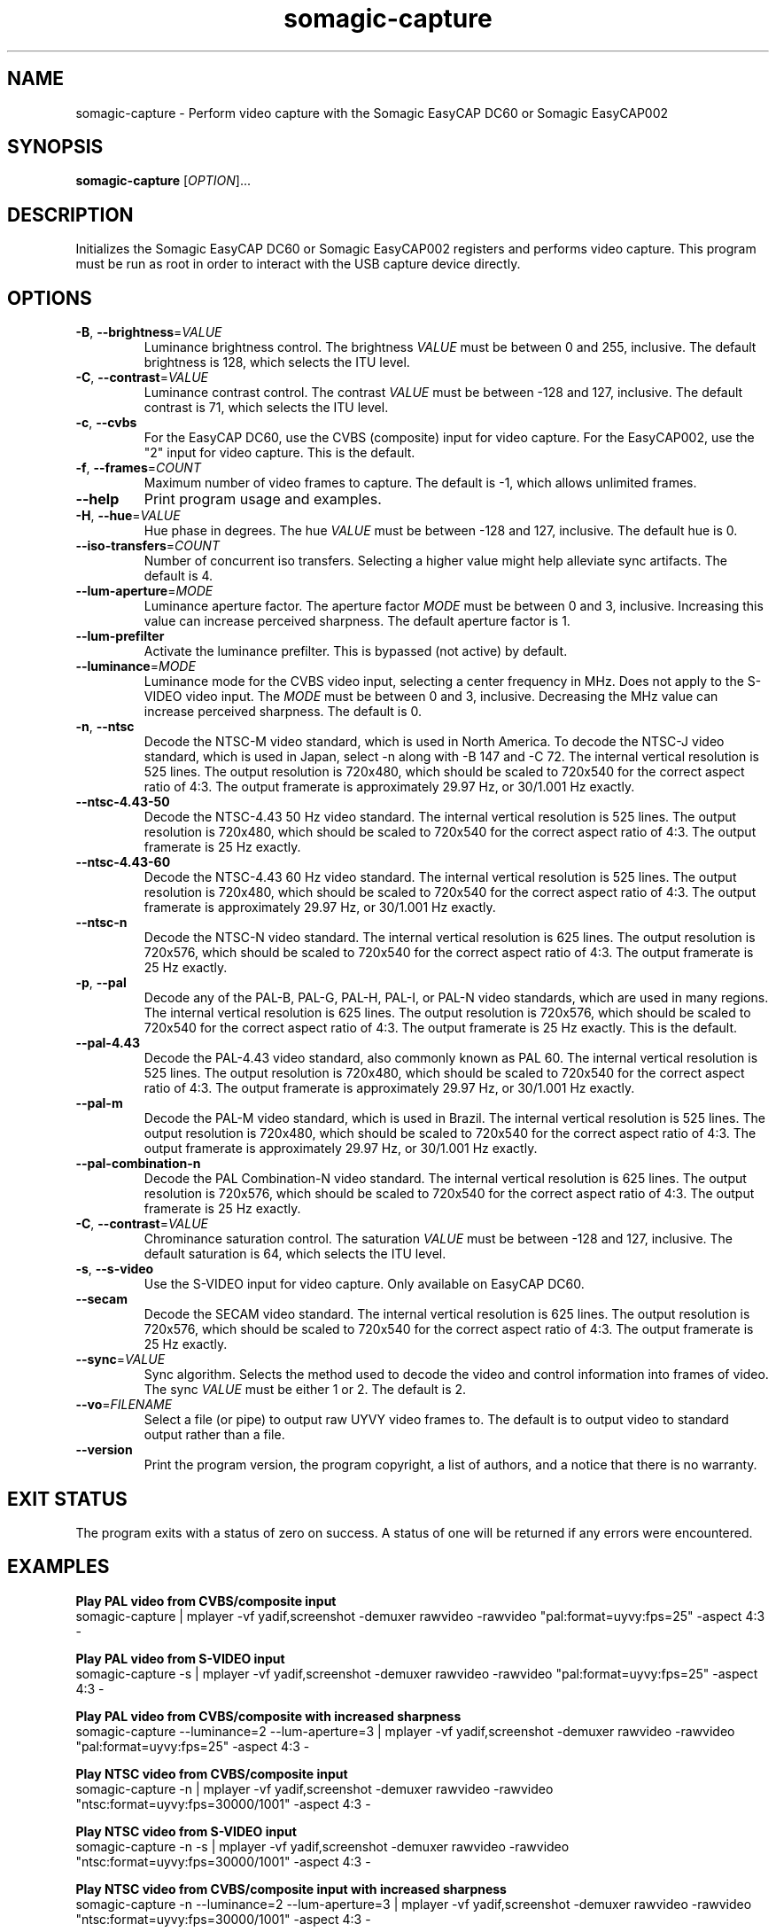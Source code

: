 .TH somagic-capture "1" "19 February 2012" "somagic-capture 1.0" "Somagic EasyCAP"
.SH NAME
somagic-capture \- Perform video capture with the Somagic EasyCAP DC60 or Somagic EasyCAP002
.SH SYNOPSIS
.B somagic-capture
[\fIOPTION\fR]...
.SH DESCRIPTION
.PP
Initializes the Somagic EasyCAP DC60 or Somagic EasyCAP002 registers and performs video capture.
This program must be run as root in order to interact with the USB capture device directly.
.SH OPTIONS
.TP
\fB\-B\fR, \fB\-\-brightness\fR=\fIVALUE\fR
Luminance brightness control.
The brightness \fIVALUE\fR must be between 0 and 255, inclusive. 
The default brightness is 128, which selects the ITU level.
.TS
allbox tab(;);
c c
n l.
\f(BIVALUE\fR;\fBBrightness\fR
255;Bright
149;NTSC-J
128;ITU level
0;Dark
.TE

.TP
\fB\-C\fR, \fB\-\-contrast\fR=\fIVALUE\fR
Luminance contrast control.
The contrast \fIVALUE\fR must be between -128 and 127, inclusive. 
The default contrast is 71, which selects the ITU level.
.TS
allbox tab(;);
c c s
n n l.
\f(BIVALUE\fR;\fBContrast\fR
127;1.984375
72;1.125000;NTSC-J
71;1.109375;ITU level
64;1.000000
1;0.015625
0;0.000000;Luminance off
-64;-1.000000;Inverse luminance
-128;-2.000000;Inverse luminance
.TE

.TP
\fB\-c\fR, \fB\-\-cvbs\fR
For the EasyCAP DC60, use the CVBS (composite) input for video capture.
For the EasyCAP002, use the "2" input for video capture.
This is the default.
.TP
\fB\-f\fR, \fB\-\-frames\fR=\fICOUNT\fR
Maximum number of video frames to capture. 
The default is -1, which allows unlimited frames.
.TP
\fB\-\-help\fR
Print program usage and examples.
.TP
\fB\-H\fR, \fB\-\-hue\fR=\fIVALUE\fR
Hue phase in degrees.
The hue \fIVALUE\fR must be between -128 and 127, inclusive. 
The default hue is 0.
.TS
allbox tab(;);
c c
n n.
\f(BIVALUE\fR;\fBPhase\fR
-128;-180.00000\(de
0;0.00000\(de
1;1.40635\(de
127;178.59375\(de
.TE

.TP
\fB\-\-iso-transfers\fR=\fICOUNT\fR
Number of concurrent iso transfers. 
Selecting a higher value might help alleviate sync artifacts. 
The default is 4.
.TP
\fB\-\-lum-aperture\fR=\fIMODE\fR
Luminance aperture factor.
The aperture factor \fIMODE\fR must be between 0 and 3, inclusive. 
Increasing this value can increase perceived sharpness.
The default aperture factor is 1.
.TS
allbox tab(;);
c c
n n.
\f(BIMODE\fR;\fBAperture Factor\fR
0;0.00
1;0.25
2;0.50
3;1.00
.TE

.TP
\fB\-\-lum-prefilter\fR
Activate the luminance prefilter. 
This is bypassed (not active) by default.
.TP
\fB\-\-luminance\fR=\fIMODE\fR
Luminance mode for the CVBS video input, selecting a center frequency in MHz. 
Does not apply to the S-VIDEO video input.
The \fIMODE\fR must be between 0 and 3, inclusive. 
Decreasing the MHz value can increase perceived sharpness.
The default is 0.
.TS
allbox tab(;);
c c
n n.
\f(BIMODE\fR;\fBCenter Frequency\fR
0;4.1 MHz
1;3.8 MHz
2;2.6 MHz
3;2.9 MHz
.TE

.TP
\fB\-n\fR, \fB\-\-ntsc\fR
Decode the NTSC-M video standard, which is used in North America.
To decode the NTSC-J video standard, which is used in Japan, select \-n along with \-B 147 and \-C 72.
The internal vertical resolution is 525 lines. The output resolution is 720x480, which should be scaled to 720x540 for the correct aspect ratio of 4:3.
The output framerate is approximately 29.97 Hz, or 30/1.001 Hz exactly.
.TP
\fB\-\-ntsc\-4.43\-50\fR
Decode the NTSC-4.43 50 Hz video standard.
The internal vertical resolution is 525 lines. The output resolution is 720x480, which should be scaled to 720x540 for the correct aspect ratio of 4:3.
The output framerate is 25 Hz exactly.
.TP
\fB\-\-ntsc\-4.43\-60\fR
Decode the NTSC-4.43 60 Hz video standard.
The internal vertical resolution is 525 lines. The output resolution is 720x480, which should be scaled to 720x540 for the correct aspect ratio of 4:3.
The output framerate is approximately 29.97 Hz, or 30/1.001 Hz exactly.
.TP
\fB\-\-ntsc\-n\fR
Decode the NTSC-N video standard.
The internal vertical resolution is 625 lines. The output resolution is 720x576, which should be scaled to 720x540 for the correct aspect ratio of 4:3.
The output framerate is 25 Hz exactly.
.TP
\fB\-p\fR, \fB\-\-pal\fR
Decode any of the PAL-B, PAL-G, PAL-H, PAL-I, or PAL-N video standards, which are used in many regions.
The internal vertical resolution is 625 lines. The output resolution is 720x576, which should be scaled to 720x540 for the correct aspect ratio of 4:3.
The output framerate is 25 Hz exactly.
This is the default.
.TP
\fB\-\-pal\-4.43\fR
Decode the PAL-4.43 video standard, also commonly known as PAL 60.
The internal vertical resolution is 525 lines. The output resolution is 720x480, which should be scaled to 720x540 for the correct aspect ratio of 4:3.
The output framerate is approximately 29.97 Hz, or 30/1.001 Hz exactly.
.TP
\fB\-\-pal\-m\fR
Decode the PAL-M video standard, which is used in Brazil.
The internal vertical resolution is 525 lines. The output resolution is 720x480, which should be scaled to 720x540 for the correct aspect ratio of 4:3.
The output framerate is approximately 29.97 Hz, or 30/1.001 Hz exactly.
.TP
\fB\-\-pal\-combination\-n\fR
Decode the PAL Combination-N video standard.
The internal vertical resolution is 625 lines. The output resolution is 720x576, which should be scaled to 720x540 for the correct aspect ratio of 4:3.
The output framerate is 25 Hz exactly.
.TP
\fB\-C\fR, \fB\-\-contrast\fR=\fIVALUE\fR
Chrominance saturation control.
The saturation \fIVALUE\fR must be between -128 and 127, inclusive. 
The default saturation is 64, which selects the ITU level.
.TS
allbox tab(;);
c c s
n n l.
\f(BIVALUE\fR;\fBSaturation\fR
127;1.984375
64;1.000000;ITU level
1;0.015625
0;0.000000;Color off
-64;-1.000000;Inverse chrominance
-128;-2.000000;Inverse chrominance
.TE

.TP
\fB\-s\fR, \fB\-\-s\-video\fR
Use the S-VIDEO input for video capture. Only available on EasyCAP DC60.
.TP
\fB\-\-secam\fR
Decode the SECAM video standard.
The internal vertical resolution is 625 lines. The output resolution is 720x576, which should be scaled to 720x540 for the correct aspect ratio of 4:3.
The output framerate is 25 Hz exactly.
.TP
\fB\-\-sync\fR=\fIVALUE\fR
Sync algorithm. Selects the method used to decode the video and control information into frames of video.
The sync \fIVALUE\fR must be either 1 or 2.
The default is 2.
.TS
allbox tab(;);
c c
n l.
\f(BIVALUE\fR;\fBAlgorithm\fR
1;TB
2;MD
.TE

.TP
\fB\-\-vo\fR=\fIFILENAME\fR
Select a file (or pipe) to output raw UYVY video frames to.
The default is to output video to standard output rather than a file.
.TP
\fB\-\-version\fR
Print the program version, the program copyright, a list of authors, and a notice that there is no warranty.
.SH "EXIT STATUS"
The program exits with a status of zero on success. 
A status of one will be returned if any errors were encountered.
.SH EXAMPLES
.PP
.B Play PAL video from CVBS/composite input
.nf
somagic-capture | mplayer -vf yadif,screenshot -demuxer rawvideo -rawvideo "pal:format=uyvy:fps=25" -aspect 4:3 -
.fi
.PP
.B Play PAL video from S-VIDEO input
.nf
somagic-capture -s | mplayer -vf yadif,screenshot -demuxer rawvideo -rawvideo "pal:format=uyvy:fps=25" -aspect 4:3 -
.fi
.PP
.B Play PAL video from CVBS/composite with increased sharpness
.nf
somagic-capture --luminance=2 --lum-aperture=3 | mplayer -vf yadif,screenshot -demuxer rawvideo -rawvideo "pal:format=uyvy:fps=25" -aspect 4:3 -
.fi
.PP
.B Play NTSC video from CVBS/composite input
.nf
somagic-capture -n | mplayer -vf yadif,screenshot -demuxer rawvideo -rawvideo "ntsc:format=uyvy:fps=30000/1001" -aspect 4:3 -
.PP
.B Play NTSC video from S-VIDEO input
.nf
somagic-capture -n -s | mplayer -vf yadif,screenshot -demuxer rawvideo -rawvideo "ntsc:format=uyvy:fps=30000/1001" -aspect 4:3 -
.fi
.PP
.B Play NTSC video from CVBS/composite input with increased sharpness
.nf
somagic-capture -n --luminance=2 --lum-aperture=3 | mplayer -vf yadif,screenshot -demuxer rawvideo -rawvideo "ntsc:format=uyvy:fps=30000/1001" -aspect 4:3 -
.fi
.PP
.B Play NTSC video from CVBS/composite input with increased sharpness, using alternate sync algorithm
.nf
somagic-capture -n --luminance=2 --lum-aperture=3 --sync=1 | mplayer -vf yadif,screenshot -demuxer rawvideo -rawvideo "ntsc:format=uyvy:fps=30000/1001" -aspect 4:3 -
.fi
.PP
.B Play SECAM video from CVBS/composite input
.nf
somagic-capture --secam | mplayer -vf yadif,screenshot -demuxer rawvideo -rawvideo "pal:format=uyvy:fps=25" -aspect 4:3 -
.fi
.SH "SEE ALSO"
somagic-init(1)
.SH "REPORTING BUGS"
Report bugs to the easycap-somagic-linux project on Google Project Hosting:
<http://code.google.com/p/easycap\-somagic\-linux/issues/list>
.SH AUTHOR
This manual page was written by Jeffry Johnston <somagic@kidsquid.com>.
.SH "COPYRIGHT"
Copyright \(co 2011, 2012 Tony Brown, Michal Demin, Jeffry Johnston, Jon Arne Jørgensen.
License  GPLv2+: GNU GPL version 2 or later <http://gnu.org/licenses/gpl.html>.
.br
This is free software: you are free to change and redistribute it.
There is NO WARRANTY, to the extent permitted by law.

